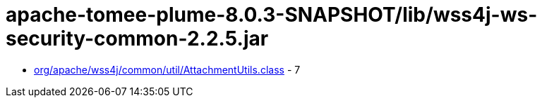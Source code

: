 = apache-tomee-plume-8.0.3-SNAPSHOT/lib/wss4j-ws-security-common-2.2.5.jar

 - link:org/apache/wss4j/common/util/AttachmentUtils.adoc[org/apache/wss4j/common/util/AttachmentUtils.class] - 7

